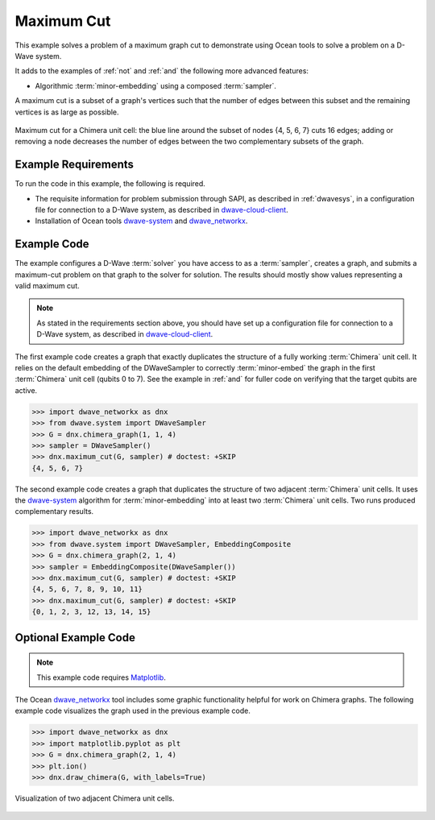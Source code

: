 .. _max_cut:

================
Maximum Cut
================

This example solves a problem of a maximum graph cut to demonstrate using Ocean tools
to solve a problem on a D-Wave system.

It adds to the examples of :ref:`not` and :ref:`and` the following more advanced features:

* Algorithmic :term:`minor-embedding` using a composed :term:`sampler`.

A maximum cut is a subset of a graph's vertices such that the number of edges
between this subset and the remaining vertices is as large as possible.

.. figure:: ../_images/MaxCut.png
   :name: Cover
   :align: center
   :scale: 70 %

   Maximum cut for a Chimera unit cell: the blue line around the subset of nodes
   {4, 5, 6, 7} cuts 16 edges; adding or removing a node decreases
   the number of edges between the two complementary subsets of the graph.

Example Requirements
====================

To run the code in this example, the following is required.

* The requisite information for problem submission through SAPI, as described in
  :ref:`dwavesys`\ , in a configuration file for connection to a D-Wave system,
  as described in
  `dwave-cloud-client <http://dwave-cloud-client.readthedocs.io/en/latest/>`_\ .
* Installation of Ocean tools `dwave-system <https://github.com/dwavesystems/dwave-system>`_ and
  `dwave_networkx <http://dwave-networkx.readthedocs.io/en/latest/index.html>`_\ .


Example Code
============

The example configures a D-Wave :term:`solver` you have access to as a
:term:`sampler`, creates a graph, and submits a maximum-cut problem on that graph to
the solver for solution.
The results should mostly show values representing a
valid maximum cut.

.. note:: As stated in the requirements section above, you should have set up
     a configuration file for connection to a D-Wave system, as described in
     `dwave-cloud-client <http://dwave-cloud-client.readthedocs.io/en/latest/>`_\ .

The first example code creates a graph that exactly duplicates the structure of a fully
working :term:`Chimera` unit cell. It relies on the default embedding of the DWaveSampler to correctly
:term:`minor-embed` the graph in the first :term:`Chimera` unit cell (qubits 0 to 7).
See the example in :ref:`and` for fuller code on verifying that the target qubits are active.

>>> import dwave_networkx as dnx
>>> from dwave.system import DWaveSampler
>>> G = dnx.chimera_graph(1, 1, 4)
>>> sampler = DWaveSampler()
>>> dnx.maximum_cut(G, sampler) # doctest: +SKIP
{4, 5, 6, 7}

The second example code creates a graph that duplicates the structure of two adjacent
:term:`Chimera` unit cells. It uses the `dwave-system <https://github.com/dwavesystems/dwave-system>`_
algorithm for :term:`minor-embedding` into at least two :term:`Chimera` unit cells.
Two runs produced complementary results.

>>> import dwave_networkx as dnx
>>> from dwave.system import DWaveSampler, EmbeddingComposite 
>>> G = dnx.chimera_graph(2, 1, 4)
>>> sampler = EmbeddingComposite(DWaveSampler())
>>> dnx.maximum_cut(G, sampler) # doctest: +SKIP
{4, 5, 6, 7, 8, 9, 10, 11}
>>> dnx.maximum_cut(G, sampler) # doctest: +SKIP
{0, 1, 2, 3, 12, 13, 14, 15}

Optional Example Code
=====================

.. note:: This example code requires `Matplotlib <https://matplotlib.org>`_\ .

The Ocean `dwave_networkx <http://dwave-networkx.readthedocs.io/en/latest/index.html>`_
tool includes some graphic functionality helpful for work on Chimera graphs. The following
example code visualizes the graph used in the previous example code.

>>> import dwave_networkx as dnx
>>> import matplotlib.pyplot as plt
>>> G = dnx.chimera_graph(2, 1, 4)
>>> plt.ion()
>>> dnx.draw_chimera(G, with_labels=True)

.. figure:: ../_images/draw_chimera_2_1_4.png
   :name: draw_chimera
   :align: center
   :scale: 80 %

   Visualization of two adjacent Chimera unit cells.
